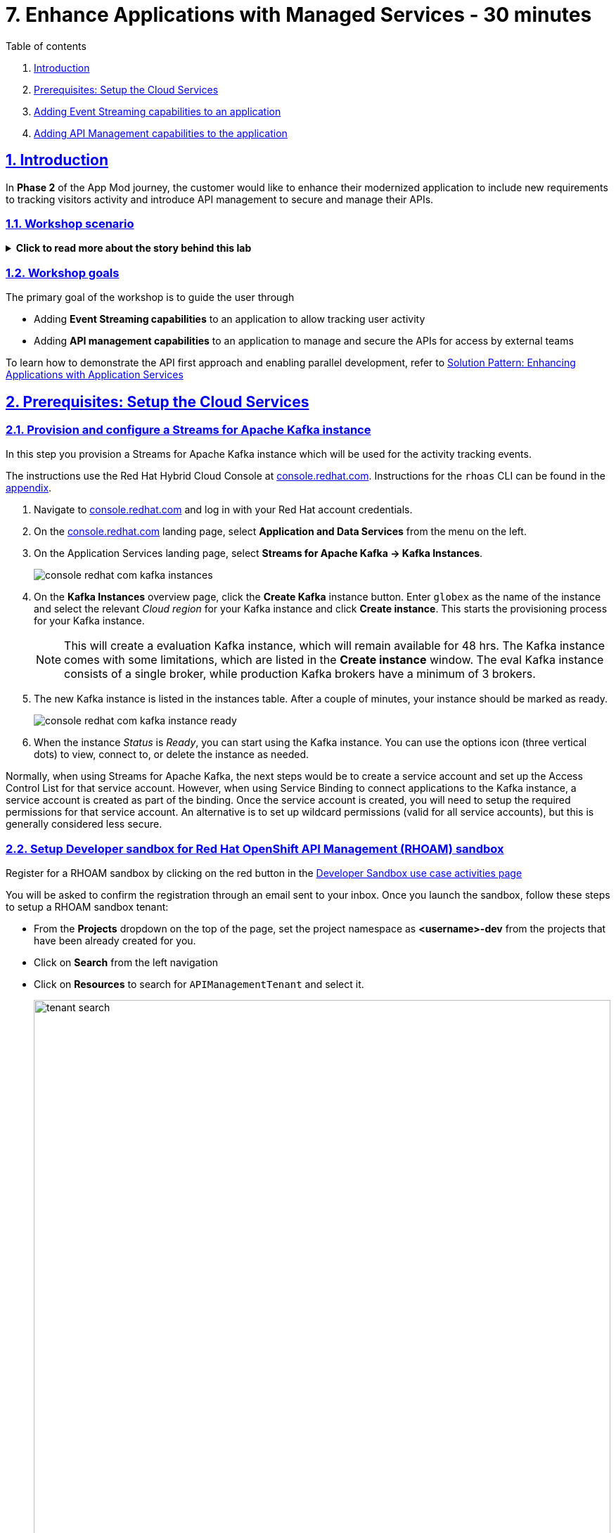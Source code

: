 = 7. Enhance Applications with Managed Services - 30 minutes

:sectnums:
:sectlinks:
:doctype: book

[sidebar]
.Table of contents
--
1. <<introduction,Introduction>> 
2. <<prerequisites-setup-the-cloud-services,Prerequisites: Setup the Cloud Services>>
3. <<add-event-stream,Adding Event Streaming capabilities to an application>>
4. <<add-api-mgmt,Adding API Management capabilities to the application>>
--

[#introduction]
== Introduction
In *Phase 2* of the App Mod journey, the customer would like to enhance their modernized application to include new requirements to tracking visitors activity and introduce API management to secure and manage their APIs.

=== Workshop scenario
.[underline]#*Click to read more about the story behind this lab*#
[%collapsible]
====

[discrete]
=== The Background

*In Phase 1:*

* The application is modernized into microservices and runs on OpenShift and  inherits all its benefits.
* Adoption of GitOps practices decreases Lead Time for Change, Mean Time to Recover and Change Failure Rate while increasing Deployment Frequency


Fast forward 6 months!

Taking advantage of this new momentum, the business comes up with new requirements for the e-commerce retail application.
In *Phase 2*, the customer would like to enhance their modernized application to include new requirements and features.

* Track how visitors engage with their website, derive intelligence  out of user activity stream
* Process and analyze  this user activity stream  to showcase Featured Products based on products with the most customer interest leading a more personalised experience.
* Introduce a multi-channel approach to build a mobile app as a new channel of access - mobile development is  most likely to be outsourced

[discrete]
=== Common Challenges

There are however a number of challenges with the new requirements:

* Adding new channels remains difficult, with a high risk of tight coupling to the existing services, which would slow down development productivity and time to market.
* The existing services need to be managed and secured to allow access for external partners and development teams. Governance remains a challenge.
* Adoption of new technologies such as event streaming requires time and new skills, which are not readily available inside the company.

In order to cope with these challenges, the development team decides for a new approach.

[discrete]
=== A new development approach

*Adoption of Apache Kafka* as a streaming platform to ingest and process user activity event streams.

*API First approach*:  API contract is formalized in a OpenAPI spec document before dev commences.  API design phase is done collaboratively with all stakeholders. The  first version of the OpenAPI spec document is pushed and managed in a service registry, which acts a the system of truth. Mocks are created for the API.

*Parallel Development* streams with  API first approach enables parallel development streams. 
- UI development teams and other API consumers start their development against the mocked 
- Backend development teams can implement the APIs using modern cloud-native frameworks and test the implementation against the OpenAPI spec to ensure that the implementation does not break the contract.

*Manage and Secure the APIs*  Use an API management platform  to expose the APIs in a secure and managed manner for access by the mobile app and other 3rd party applications.

*Managed cloud services* preferred for easy and rapid adoption of new middleware components like the API Management platform and Apache Kafka. This allows the teams to focus on the business requirements, without the need to invest in skills and infrastructure to deploy and maintain these components.

====

=== Workshop goals

The primary goal of the workshop is to guide the user through 

* Adding *Event Streaming capabilities* to an application to allow tracking user activity
* Adding *API management capabilities* to an application to manage and secure the APIs for access by external teams

To learn how to demonstrate the API first approach and enabling parallel development, refer to https://redhat-solution-patterns.github.io/solution-pattern-enhancing-applications/solution-pattern-enhancing-applications/main/index.html[Solution Pattern: Enhancing Applications with Application Services,role=external,window=_blank] 


[#prerequisites-setup-the-cloud-services]
== Prerequisites: Setup the Cloud Services

=== Provision and configure a Streams for Apache Kafka instance

In this step you provision a Streams for Apache Kafka instance which will be used for the activity tracking events.

The instructions use the Red Hat Hybrid Cloud Console at link:https://console.redhat.com[console.redhat.com,role=external,window=_blank]. Instructions for the `rhoas` CLI can be found in the <<rhoas-cli-appendix,appendix>>.


. Navigate to https://console.redhat.com[console.redhat.com,role=external,window=_blank] and log in with your Red Hat account credentials.

. On the https://console.redhat.com[console.redhat.com] landing page, select *Application and Data Services* from the menu on the left.

. On the Application Services landing page, select *Streams for Apache Kafka → Kafka Instances*.
+
image::../images/8-enhance-apps/console-redhat-com-kafka-instances.png[]

. On the *Kafka Instances* overview page, click the *Create Kafka* instance button. Enter `globex` as the name of the instance and select the relevant _Cloud region_ for your Kafka instance and click *Create instance*. This starts the provisioning process for your Kafka instance.
+
[NOTE]
====
This will create a evaluation Kafka instance, which will remain available for 48 hrs. The Kafka instance comes with some limitations, which are listed in the *Create instance* window. The eval Kafka instance consists of a single broker, while production Kafka brokers have a minimum of 3 brokers. 
====

. The new Kafka instance is listed in the instances table. After a couple of minutes, your instance should be marked as ready. 
+
image::../images/8-enhance-apps/console-redhat-com-kafka-instance-ready.png[]

. When the instance _Status_ is _Ready_, you can start using the Kafka instance. You can use the options icon (three vertical dots) to view, connect to, or delete the instance as needed.

Normally, when using Streams for Apache Kafka, the next steps would be to create a service account and set up the Access Control List for that service account. However, when using Service Binding to connect applications to the Kafka instance, a service account is created as part of the binding. Once the service account is created, you will need to setup the required permissions for that service account. An alternative is to set up wildcard permissions (valid for all service accounts), but this is generally considered less secure.  


=== Setup Developer sandbox for Red Hat OpenShift API Management (RHOAM) sandbox

Register for a RHOAM sandbox by clicking on the red button in the https://red.ht/rhoam-sandbox[Developer Sandbox use case activities page,role=external,window=_blank]

You will be asked to confirm the registration through an email sent to your inbox. Once you launch the sandbox, follow these steps to setup a RHOAM sandbox tenant:

* From the *Projects* dropdown on the top of the page, set the project namespace as *<username>-dev* from the projects that have been already created for you.
* Click on *Search* from the left navigation
* Click on *Resources* to search for `APIManagementTenant` and select it. 
+
image::../images/8-enhance-apps/tenant-search.png[width=100%]
* Select *Create APIManagementTenant* button
+
image::../images/8-enhance-apps/create-APIManagementTenant.png[width=100%]
* You will be taken to the YAML configuration of this resource. Click the *Create* button at the bottom of the YAML displayed.
* You will be taken to the Details page of this resource. Click on the YAML tab to view the changes to the YAML configuration.
* Watch for changes to the YAML of the APIManagementTenant resource, and wait for  the status to be displayed at the bottom of the YAML to become `status.provisioningStatus: 3scale account ready`
+
image::../images/8-enhance-apps/api-tenant-deployed.png[width=100%]
* The API Management  Tenant account is now provisioned and is ready for use. 
This may take a couple of minutes. 
* To access OpenShift API Management, navigate to the *Launcher* pane on the right side, select `API Management`
+
image::../images/8-enhance-apps/launcher-pane.png[width=100%]
* Choose to *Authenticate through <> Red Hat Single Sign-On*, and  login using the identity provider that applies to you, e.g DevSandbox.
+
image::../images/8-enhance-apps/sso-login.png[width=100%] 
image::../images/8-enhance-apps/devsandbox-login.png[width=100%] 
* You will be able to view the Dashboard

This completes the environment prerequistes setup. In the next section, you will use these Cloud Services to enhance your applications.

[#add-event-stream]
== Adding Event Streaming capabilities to an application

=== Introduction

To support the business requirement of capturing and processing user activity on the Globex Coolstuff application, two new services have been developed:

* *Activity Tracking service*: This service exposes a REST endpoint. User activities on the Coolstuff website (such as opening a product page, liking a product etc..) generates an activity payload which is sent to the Activity tracking REST endpoint. The service transforms this payload into a Kafka message which is sent to a topic on the Kafka broker.
* *Recommendation Engine*: This service consumes and processes the events produced by the Activity Tracking service. The service uses the Kafka Streams library to continuously determine the top featured products (the products which generate the most activities).
The service also exposes a REST endpoint to expose the list of featured products.

Both services are developed using Quarkus and the Quarkus extensions for reactive messaging and Kafka Streams. The development of the services is outside the scope of this workshop, but you are encouraged to examine the source code of the applications on GitHub: link:https://github.com/app-modernization-workshop-globex/activity-tracking-service[Activity Tracking Service,role=external,window=_blank] and link:https://github.com/app-modernization-workshop-globex/recommendation-engine[Recommendation Engine,role=external,window=_blank]

=== Workshop Activities

In this part of the workshop you will connect the Activity Tracking and Recommendation Engine applications to the OpenShift Streams for Apache Kafka instance using link:https://docs.openshift.com/container-platform/4.10/applications/connecting_applications_to_services/understanding-service-binding-operator.html[Service Binding,role=external,window=_blank].

The setup and the configuration of the Streams for Apache Kafka instance as well as the service binding can also be done using the Red Hat OpenShift Application Services (`rhoas`) CLI. Instructions for completing the workshop using the `rhoas` CLI can be found in the <<rhoas-cli-appendix,appendix>> at the end of the instructions.


.[underline]#Click to learn more about Service Binding#
[%collapsible]
====
Service Binding allows you to communicate connection details and secrets to an application to allow it to bind to a service. In this context, a service can be anything: a Kafka instance, a NoSQL database, etc. By using Service Binding, we no longer need to configure connection details (host, port), authentication mechanisms (SASL, OAuth) and credentials (username/password, client id/client secret) in an application. Instead, Service Binding injects these variables into your application container (as files or environment variables) for your application to consume. The Quarkus Kubernetes Service Binding extension enables Quarkus applications to automatically pickup these variables, injected as files, from the container's filesystem, removing the need to specify any configuration settings in the application resources (e.g configuration files) themselves.

https://servicebinding.io/[Service Binding For Kubernetes,role=external,window=_blank]. 
====


=== Step-By-Step Instructions

==== Explore the environment

. In a browser window, navigate to the console of the lab OpenShift cluster. Open the *Developer* perspective in the *globex-userXX* namespace.
. In the Developer perspective, open the *Topology* view. Expect to see something like this (rearrange the topology as you see fit):
+
image::../images/8-enhance-apps/globex-deployment-topology.png[]
+
The deployed topology consists of:
+
** `globex-ui`: The Globex Coolstuff web application (Node.js/Angular). 
** `catalog-app`: The Globex Coolstuff catalog service, consisting of the catalog database and the Spring Boot catalog microservice.
** `inventory-app`: The Globex Coolstuff inventory service, consisting of the inventory database and the Quarkus inventory microservice.
** `activity-tracking`: The Activity Tracking service. Notice that the deployment of the service is scaled to zero. The service will be scaled up once the connection to the Kafka broker is set up.
**  `recommendation-engine`: The Recommendation Engine service. Notice that the deployment of the service is scaled to zero. The service will be scaled up once the connection to the Kafka broker is set up.
** `activity-tracking-simulator`: A Quarkus service that simulates user activity events and sends them to the Activity Tracking service.
. Find the route to the *Globex UI* application and open the URL in your browser. Expect to see the home page of the Globex Coolstuff web application:
+
image::../images/8-enhance-apps/globex-coolstuff-home-page.png[]
+
. Click on *Cool Stuff Store* in the top menu to see a paginated list of products:
+
image::../images/8-enhance-apps/globex-coolstuff-product-page.png[]
. The _Featured_ pane on the home page is empty at the moment. Also the product list page has an empty bar above the product list. These elements will be populated once the recommendation engine is up and running. 

==== Create a Kafka Topic in OpenShift Streams for Apache Kafka

. In the *Kafka Instances* page of the web console, click the name of the Kafka instance (`globex`) that you want to add a topic to.

. Select the *Topics* tab, click *Create topic*, and follow the guided steps to define the topic details. Click *Next* to complete each step and click *Finish* to complete the setup.
+
image::../images/8-enhance-apps/rhosak-create-topic.png[]
+
* *Topic name*: Enter `globex.tracking`.
* *Partitions*: Keep the default value at `1`. 
* *Message retention*: Keep default values. [ *Retention time*: `A week` and *Retention Size*: `Unlimited`. ]
* *Replicas*: Keep default values
+
[NOTE]
====
The Activity Tracking service, which has been already deployed for you, sends activity events to this topic named `globex.tracking`. Additional topics are required by the recommendation engine, but these topics are created dynamically when the application starts up.
====
+
.[underline]#*Click to learn more about these parameters*#
[%collapsible]
====
* Partitions are distinct lists of messages within a topic and enable parts of a topic to be distributed over multiple brokers in the cluster. A topic can contain one or more partitions, enabling producer and consumer loads to be scaled.
* Message retention time is the amount of time that messages are retained in a topic before they are deleted or compacted, depending on the cleanup policy. Retention size is the maximum total size of all log segments in a partition before they are deleted or compacted. For this workshop you can keep the default values.
* Replicas are copies of partitions in a topic. Partition replicas are distributed over multiple brokers in the cluster to ensure topic availability if a broker fails. When a follower replica is in sync with a partition leader, the follower replica can become the new partition leader if needed.
***For this release of Streams for Apache Kafka, the replicas are preconfigured. As the eval Kafka instance consists of only one broker, the number of partition replicas for the topic is set to `1`, as well as the minimum number of follower replicas that must be in sync with a partition leader. For a production Kafka broker on Streams for Apache Kafka these values will be `3` and `2` respectively. 
====
. After you complete the topic setup, the new Kafka topic is listed in the topics table. You can now start producing and consuming messages to and from this topic using services that you connect to this instance.
+
image::../images/8-enhance-apps/rhosak-topic-created.png[]



==== Binding applications to Streams for Apache Kafka

Binding applications to services using Service Binding requires the Service Binding operator to be installed on the OpenShift cluster. To bind more specifically to a OpenShift Streams for Apache Kafka instance, the Red Hat OpenShift Application Services (RHOAS) operator is required. Both operators have been installed on your OpenShift cluster.

===== [underline]#*Connect OpenShift Streams for Apache Kafka*#

In this part of the workshop you connect your OpenShift instance to the Streams for Kafka instance you created previously. This can be done from the Developer perspective on the OpenShift console, or using the `rhoas` CLI. Instructions for the CLI can be found in the <<rhoas-cli-appendix,appendix>>.

. In a browser window, navigate to the console of your OpenShift cluster. Open the *Developer* perspective in the *globex* namespace.
. In the Developer perspective, navigate to the *+Add* view. Locate the *Developer Catalog* card with the *Managed Services* entry
+
image::../images/8-enhance-apps/openshift-console-developer-catalog.png[]
. Click the *Managed Services* link. This opens the Managed Services page, which has a card for *Red Hat OpenShift Application Services*.
+
image::../images/8-enhance-apps/openshift-console-application-services.png[]
. In order to discover the managed services you are entitled to, you need to unlock the functionality with a token obtained from link:https://console.redhat.com[console.redhat.com]. Please make sure you are logged in with the RHN ID you had used to create the Kafka instance +
Open a new browser tab and navigate to link:https://console.redhat.com/openshift/token[console.redhat.com/openshift/token,role=external,window=_blank]. Click on *Load token* in the *Connect with offline token* box. Copy the generated API token.
. Go back to the browser tab with the OpenShift console, and click the *Red Hat OpenShift Application Services* card. Paste the API token value in the *API Token* field. Click *Connect*. +
This may take a minute or so. You are redirected back to the *Managed Services* page, which shows now a card for *Red Hat OpenShift Streams for Apache Kafka*.
+
image::../images/8-enhance-apps/openshift-console-rhosak.png[]
. Click the *Red Hat OpenShift Streams for Apache Kafka* card, and click *Connect*. This opens a page which shows the Kafka instances that you can connect to. Select the entry `globex` and click *Next*
+
image::../images/8-enhance-apps/openshift-console-rhosak-connect.png[]
. You are redirected to the *Topology View* of the Developer perspective, which shows now an entry for the managed Kafka instance.
+
image::../images/8-enhance-apps/openshift-console-topology-rhosak.png[]
. The entry is backed by a `KafkaConnection` custom resource created by the OpenShift Application Services operator. To see the details of the KafkaConnection resource, click on the resource in the Topology view, and in the Details window, select *Edit KafkaConnection* to see the YAML structure of the custom resource. +
Notice that the YAML structure contains the bootstrap URL to the Kafka broker, as well as a reference to a secret containing the data of a service account, named `rh-cloud-services-service-account`.


===== [underline]#*Set Permissions for a Service Account*#

As part of connecting to the managed Kafka instance, a service account is created. This is the service account that will be used by the Activity Tracking and Recommendation Engine services to actually connect to the managed Kafka instance. To make this work, the service account needs permissions, in particular the service account needs to be able to consume from topics, produce to topics and create new topics.

Setting permissions in the Access Control List of a Streams for Apache Kafka can be done in the link:https://console.redhat.com[console.redhat.com] console, or using the `rhoas` CLI. Instructions for the CLI can be found in the <<rhoas-cli-appendix,appendix>>.

. Navigate to the *Application and Data Services* page of the link:https://console.redhat.com[console.redhat.com] console.
. On the *Service Accounts* page, check that a service account was created by the OpenShift Application Services operator. Look for a service account with a name like `rhoas-operator-xxx`.
. Navigate to the *Streams for Apache Kafka -> Kafka instances* page and open the page for your Kafka instance.
. Click the *Access* tab to view the current ACL for this instance.
+
image::../images/8-enhance-apps/rhosak-default-access.png[]

. Click *Manage access*, use the *Account* drop-down menu to select the service account that was created by the OpenShift Application Services operator, and click *Next*.

. Under *Assign Permissions*, use the drop-down menus to set the permissions shown in the following table for this service account. +
Select the *Consume from a topic* and *Produce to a topic* from the *Task-based permission* possibilities. Set the topic and consumer group names to `is` and `*`.
+
image::../images/8-enhance-apps/rhosak-manage-access.png[]
+
Click *Save*.
+
The ACL list for the service account should look like:
+
image::../images/8-enhance-apps/rhosak-access-serviceaccount.png[]

===== [underline]#*Bind applications to Streams for Apache Kafka*#

You can now bind the Activity Tracking Service and Recommendation Engine to the OpenShift Streams for Apache instance. Through Service Binding the connection details are injected into the application pods. Service Binding to a managed Kafka instance can be done on the Topology view of OpenShift console, or through the `rhoas` CLI. The instructions for the `rhoas` CLI can be found in the <<rhoas-cli-appendix,appendix>>.

. Navigate to the *Topology* view of the OpenShift console in the *globex* namespace.
. Hover over the *activity-tracking* deployment, and grab the arrow that appears. Drag the arrow to the *KafkaConnection* icon. When reaching the KafkaConnection icon, a text box `Create Service Binding` appears. Release the arrow. Click *Create* in the *Create Service Binding* pop-up window. The Activity Tracking deployment and the KafkaConnection icon are now connected with a solid black arrow.
+
image::../images/8-enhance-apps/rhosak-service-binding.png[]
. Click on the activity-tracking deployment to open the details window, and click on the deployment name to open the full details of the Deployment. Notice that the service binding occurs by injecting a secret into the pod:
+
image::../images/8-enhance-apps/service-binding-secret.png[]
. Scale the activity-tracking deployment to 1 replica.
. Check the logs of the activity-tracking pod, and notice that the pod successfully connects to the Kafka broker instance.
+
----
exec java -Dquarkus.http.host=0.0.0.0 -Djava.util.logging.manager=org.jboss.logmanager.LogManager -XX:+ExitOnOutOfMemoryError -cp . -jar /deployments/quarkus-run.jar
__  ____  __  _____   ___  __ ____  ______ 
 --/ __ \/ / / / _ | / _ \/ //_/ / / / __/ 
 -/ /_/ / /_/ / __ |/ , _/ ,< / /_/ /\ \   
--\___\_\____/_/ |_/_/|_/_/|_|\____/___/   
2022-05-23 15:26:40,829 INFO  [org.apa.kaf.com.sec.aut.AbstractLogin] (main) Successfully logged in.
2022-05-23 15:26:41,061 INFO  [io.sma.rea.mes.kafka] (main) SRMSG18258: Kafka producer kafka-producer-tracking-event, connected to Kafka brokers 'globex-ca-m-q-mtp---qgalcrg.bf2.kafka.rhcloud.com:443', is configured to write records to 'globex.tracking'
2022-05-23 15:26:41,363 INFO  [io.quarkus] (main) activity-tracking-service 1.0.0-SNAPSHOT on JVM (powered by Quarkus 2.7.4.Final) started in 2.427s. Listening on: http://0.0.0.0:8080
2022-05-23 15:26:41,364 INFO  [io.quarkus] (main) Profile prod activated. 
2022-05-23 15:26:41,364 INFO  [io.quarkus] (main) Installed features: [cdi, kafka-client, resteasy-reactive, smallrye-context-propagation, smallrye-health, smallrye-reactive-messaging, smallrye-reactive-messaging-kafka, vertx]
----
. Repeat the same procedure for the *recommendation-engine* deployment. Once the service binding created, scale the deployment to 1 pod.
. Once the recommendation-engine is up and running, check in the link:https://console.redhat.com[console.redhat.com] console that a number of new topics have been created:
+
image::../images/8-enhance-apps/rhosak-kafka-streams-topics.png[]
+
Those are the topics created by the Kafka Streams topology in the Recommendation Engine to calculate the top featured products based on activity events.

==== Testing the Globex Coolstuff application

Now that the Activity Tracking and Recommendation Engine apps are up and running, we can test the generation of activity events and the calculation of the top featured products.

The deployment topology for the workshop includes an activity simulator service which will generate a number of activity events randomly distributed over a list of products. These activity events are sent to the Activity Tracking service and transformed into Kafka messages in the `globex.tracking` topic. These messages are consumed by the Recommendation Engine app to calculate the top featured products.

. In the OpenShift console, locate the route for the *activity-tracking-simulator* deployment.
. Open a browser tab pointing to the application, and navigate to the `q/swagger-ui` path in the browser (e.g. `https://<url>.opentlc.com>/q/swagger-ui`). This opens a Swagger UI page which allows you to use the REST API of the application. The REST application has only one operation, `POST /simulate`.
+
image::../images/8-enhance-apps/activity-tracking-simulator-swagger-ui.png[]
. Generate a number activities. Set `count` to any value between 100 and 1000.
. OpenShift Streams for Apache Kafka has a message viewer functionality that allows you to inspect the contents of messages in a topic. +
Navigate to link:https://console.redhat.com[console.redhat.com], select your Kafka instance and in the instance window select the *Topics* tab. Click on the `globex.tracking` topic, and select the messages tab. Notice the activity event messages, with a JSON payload:
+
image::../images/8-enhance-apps/rhosak-messages-tracking.png[]
. The featured product list calculated by the Recommendation Engine is produced to the `globex.recommendation-product-score-aggregated-changelog` topic. The list is recalculated roughly every 10 seconds as long as activity events are produced. Every calculation produces a message to the changelog topic. The last message in the topic represents the latest top featured list.
+
image::../images/8-enhance-apps/rhosak-messages-aggregated-changelog.png[]
. In a browser window, navigate to the home page of the Globex Coolstuff web application. Notice that the home page now shows a list of featured products.
+
image::../images/8-enhance-apps/globex-coolstuff-home-page-featured.png[]
+
Also, the product page now shows a banner with the featured products.
+
image::../images/8-enhance-apps/globex-coolstuff-product-page-featured.png[]

Congratulations! You reached the end of this part of the workshop, in which you added event streaming capabilities to the Globex Coolstuff application, using the OpenShift Streams for Apache Kafka managed cloud service, and Service Binding to connect your apps to the Kafka instance. 


[#add-api-mgmt]
== Adding API Management capabilities to the application

In this part of the workshop you will use the  RHOAM sandbox environment that you have already setup in the prerequisites section to manage and secure the pre-deployed *Catalog* service.

=== Create an API Product

A product is a customer-facing API that packages one or more backends. You will create an API  Product manually with the following instructions

. In a browser window navigate to the Red Hat OpenShift API Management console.
. In the Dashboard, under the APIs section, click *Create Product* in the *_Products_* card.
+
image::../images/8-enhance-apps/rhoam-dashboard.png[Red Hat OpenShift API Management Dashboard]
. Provide the following details:
+
image::../images/8-enhance-apps/create-product.png[width=100%]
+
* *Name*: `globex-product-catalog`
* *System name*: `globex-product`
* *Description*: `Optional field containing more details about the product.`

. Click *Create Product*.
. A Product `globex-product-catalog` is created and you are taken to the Product Overview page

=== Create an API Backend
. In  the Dashboard, . Under the APIs section, click Create Backend in the *_Backends_* card
. Provide the following details and Click *Create Backend*
+
image::../images/8-enhance-apps/create-backend.png[]
* *Name*: `globex-catalog`.
* *System name*: `globex-catalog`.
* *Description*: `Optional field containing more details about the backend`.
* *Private endpoint*: Base URL of the Product Catalog API.
+ 
[NOTE]
====
Instructions on how to access the Private Endpoint of the Product Catalog API:

* Access the Developer Perspective Topology of the OpenShift environment where the Globex application has been deployed
* Click on the *catalog-service icon* and you will see the deployment details popup on the right hand side
+
image::../images/8-enhance-apps/globex-deployment-topology-catalog-service.png[]
* Copy the Location as present at the bottom of this under Routes. This would look something like this `https://catalog-globex-userXX.apps.cluster-pppk8.pppk8.sandbox45.opentlc.com:443`
====

=== Add  Backend to Product
. Navigate to the Product `*globex-product-catalog*` overview page, and navigate to  *Integration > Backend*
. Click on *Add Backend*, choose `globex-catalog` from the dropdown, and click on *Add to Product* button
+
image::../images/8-enhance-apps/add-backend-to-product.png[width=100%]

=== Create an application plans to define a customer-facing API product

. Go to the Dashboard
. Under the API section, click on  `globex-product-catalog` under the *_Product_*
. In *Applications > Application Plans* menu on the left hand side, click on *Create Application Plan*
. Provide the following details:
+
image::../images/8-enhance-apps/create-app-plan.png[]
* *Name*: `globex-app-plan`
* *System name*: `globex-app-plan`
. Click *Create Application Plan*.

=== Create applications for the default account

An application is always associated with an application plan. Applications are stored within developer accounts.

. Navigate to Audience > Accounts > Listing.
. Click *Create* to create a new Developer account.
. Provide the following details:
+
image::../images/8-enhance-apps/create-audience.png[]
* *Username*: `globex-dev`
* *Email*: enter an email address
* *Password*: enter a password
* *Organization/Group Name*: `Globex`
. Click *Create*
. Go to the *Application tab* of this account through the navigation on the top of the page.
+
image::../images/8-enhance-apps/audience-add-app.png[]
. Click *Create Application*.
. You will view the *New Application* page
. Choose the following details:
+
image::../images/8-enhance-apps/create-app.png[]
* *Product*: `globex-product-catalog`
* *Application plan*: `globex-app-plan`
* *Name*: `globex-application`
* *Description*: a suitable description
. Click *Create Application*.
. You can see your new application in Dashboard > Audience > Accounts > Applications > Listing


=== Test integration of the API

. Navigate to the *Product > globex-product-catalog > Integration > Configuration*
. Under *APIcast Configuration*, click *Promote to Staging APIcast* to promote the new APIcast configuration to staging,
. To test requests to your API product, copy the command provided in *Example curl for testing* and access it from a browser.
+
image::../images/8-enhance-apps/curl-test-api.png[]
. Include the path `services/products` in the URL so that it looks something like this
`https://globex-product-jaya-devnation2-apicast-staging.apps.rhoam-ds-prod.xe9u.p1.openshiftapps.com/services/products?user_key=282d71626bc661abdd2ce204d1fc2285`
. After you run the command, you should get a JSON response containing results from the Catalog API.
* In real life, the mobile app would be using the staging and production API endpoints securely to access the APIs.
* Click on the *Analytics > Traffic* link on the left hand side. You will see the `Hits` details
+
image::../images/8-enhance-apps/api-traffic.png[]
* This chart shows a summary of traffic statistics for the application.


➡️ link:./8-summary.adoc[8. Summary]

⬅️ link:./6-deploy-to-kubernetes.adoc[6. Deploy to Kubernetes]

'''

:sectnums!:

[#rhoas-cli-appendix]
== Appendix: Use the `rhoas` CLI

If you prefer to use the `rhoas` CLI to provision and configure the OpenShift Streams for Apache Kafka instance, and to bind your applications to the Kafka instance using Service Binding, you can follow the following instructions:

* Install the `rhoas` CLI
** Obtain the latest release of the `rhoas` CLI archive for your operating system from the https://github.com/redhat-developer/app-services-cli/releases/latest[Red Hat OpenShift Application Services CLI releases] page on GitHub.
** Install the package (or extract the archive), and add the `rhoas` executable to your path.
** Check the version of the CLI
+
[.console-input]
[source,bash]
----
$ rhoas version
----
+
[.console-output]
[source,text]
----
rhoas version 0.42.2
----

* Login into Red Hat Application Services
+
[.console-input]
[source,bash]
----
$ rhoas login
----
+
This initiates a browser based login. Log in using your Red Hat Account credentials.

* Provision an evaluation Kafka instance:
** Provision the instance:
+
[.console-input]
[source,bash]
----
$ rhoas kafka create --name globex --region us-east-1
----
+
[.console-output]
[source,text]
----
{                                                                                                                  
  "cloud_provider": "aws",                                                                                         
  "created_at": "2022-05-23T17:20:03.700415552Z",                                                                  
  "href": "/api/kafkas_mgmt/v1/kafkas/ca5s4gjtq6jlcbnumh5g",                                                       
  "id": "ca5s4gjtq6jlcbnumh5g",                                                                                    
  "instance_type": "developer",                                                                                    
  "kafka_storage_size": "10Gi",                                                                                    
  "kind": "Kafka",                                                                                                 
  "multi_az": false,                                                                                               
  "name": "globex",                                                                                                
  "owner": "rh-bu-cloudservices-tmm",                                                                              
  "reauthentication_enabled": true,                                                                                
  "region": "us-east-1",                                                                                           
  "status": "accepted",                                                                                            
  "updated_at": "2022-05-23T17:20:03.700415552Z"                                                                   
}
----
** To check the status of the kafka instance:
+
[.console-input]
[source,bash]
----
$ rhoas status
----
+
[.console-output]
[source,text]
----
Service Context Name:   default
Context File Location:  /home/bernard/.config/rhoas/contexts.json

  Kafka
  -----------------------------------------------------------------------------
  ID:                     ca5s4gjtq6jlcbnumh5g
  Name:                   globex
  Status:                 ready
  Bootstrap URL:          globex-ca-s-gjtq-jlcbnumh-g.bf2.kafka.rhcloud.com:443
----

* Create a Kafka topic:
** Create the topic:
+
[.console-input]
[source,bash]
----
$ rhoas kafka topic create --name globex.tracking --partitions 1
----
** Verify the topics:
+
[.console-input]
[source,bash]
----
$ rhoas kafka topic list
----
+
[.console-output]
[source,text]
----
  NAME              PARTITIONS   RETENTION TIME (MS)   RETENTION SIZE (BYTES)  
 ----------------- ------------ --------------------- ------------------------ 
  globex.tracking            1   604800000             -1 (Unlimited)         
----

* Connect Streams for Apache Kafka instance.
** Before starting, make sure that you are connected to your OpenShift cluster using the `oc` CLI. 
** To connect your Kafka instance to your project, execute the following command in the terminal:
+
[.console-input]
[source,bash]
----
$ rhoas cluster connect -n globex
----
** You are asked to select the type of service you want to connect. Select *kafka* and press `enter`.
+
[.console-output]
[source,text]
----
? Select type of service  [Use arrows to move, type to filter]
> kafka
  service-registry
----
** The CLI will prints the *Connection Details* and asks you to confirm. Type `y` and press `enter` to continue.
+
[.console-output]
[source,text]
----
? Select type of service kafka
This command will link your cluster with Cloud Services by creating custom resources and secrets.
In case of problems please execute "rhoas cluster status" to check if your cluster is properly configured

Connection Details:

Service Type:                   kafka
Service Name:                   globex
Kubernetes Namespace:           globex
Service Account Secret:         rh-cloud-services-service-account

? Do you want to continue? (y/N) 
----
** You will be asked to provide a token, which can be retrieved from link:https://console.redhat.com/openshift/token[console.redhat.com/openshift/token]. Navigate to this URL, copy the token to your clipboard, and copy it into your terminal. Press `enter` to continue. 
+
You should see output similar to this:
+
[.console-output]
[source,text]
----
✔️  Token Secret "rh-cloud-services-accesstoken" created successfully
✔️  Service Account Secret "rh-cloud-services-service-account" created successfully

Client ID:     srvc-acct-553dd8d3-e461-411d-a76c-7769bbb5c45d

Make a copy of the client ID to store in a safe place. Credentials won't appear again after closing the terminal.

You will need to assign permissions to service account in order to use it.

You need to separately grant service account access to Kafka by issuing following command

  $ rhoas kafka acl grant-access --producer --consumer --service-account srvc-acct-553dd8d3-e461-411d-a76c-7769bbb5c45d --topic all --group all

✔️  kafka resource "globex" has been created
Waiting for status from kafka resource.
Created kafka can be already injected to your application.

To bind you need to have Service Binding Operator installed:
https://github.com/redhat-developer/service-binding-operator

You can bind kafka to your application by executing "rhoas cluster bind"
or directly in the OpenShift Console topology view.

✔️  Connection to service successful.
----
+
[NOTE]
====
The same command can also be run in a non-interactive way:

[.console-input]
[source,bash]
----
$ rhoas cluster connect -n globex --service-type kafka --service-name globex --token eyJhbGciOiJ...GDC-cTHCwgmxT-nzM -y
----
====

** To verify that the connection has been successfully created, execute the following oc command: 
+
[.console-input]
[source,bash]
----
$ oc get KafkaConnection -n globex 
----
+
This should return a *KafkaConnection* with the name of your Kafka instance.
+
[.console-output]
[source,text]
----
NAME        AGE
globex      3m42s
----

* Assign permissions to the service account created by the OpenShift Application Services operator:
+
[.console-input]
[source,bash]
----
$ rhoas kafka acl grant-access --producer --consumer --service-account srvc-acct-553dd8d3-e461-411d-a76c-7769bbb5c45d --topic all --group all -y
----
+
[.console-output]
[source,text]
----
The following ACL rules will be created:

  PRINCIPAL (7)                                    PERMISSION   OPERATION   DESCRIPTION              
 ------------------------------------------------ ------------ ----------- ------------------------- 
  srvc-acct-553dd8d3-e461-411d-a76c-7769bbb5c45d   allow        describe    topic is "*"             
  srvc-acct-553dd8d3-e461-411d-a76c-7769bbb5c45d   allow        read        topic is "*"             
  srvc-acct-553dd8d3-e461-411d-a76c-7769bbb5c45d   allow        read        group is "*"             
  srvc-acct-553dd8d3-e461-411d-a76c-7769bbb5c45d   allow        write       topic is "*"             
  srvc-acct-553dd8d3-e461-411d-a76c-7769bbb5c45d   allow        create      topic is "*"             
  srvc-acct-553dd8d3-e461-411d-a76c-7769bbb5c45d   allow        write       transactional-id is "*"  
  srvc-acct-553dd8d3-e461-411d-a76c-7769bbb5c45d   allow        describe    transactional-id is "*"  

✔️  ACLs successfully created in the Kafka instance "globex"
----

* Bind an application to a Streams for Apache Kafka instance.
** Execute the following command:
+
[.console-input]
[source,bash]
----
$ rhoas cluster bind -n globex
----
** You are asked to select the application you want to connect to. Select *activity-tracking* and press `enter`. (When repeating for the second application, select *recommendation-engine*)
+
[.console-output]
[source,text]
----
Looking for Deployment resources. Use --deployment-config flag to look for deployment configs
? Please select application you want to connect with  [Use arrows to move, type to filter]
> activity-tracking
  activity-tracking-simulator
  catalog-database
  catalog-service
  globex-ui
  inventory-database
  inventory-service
  recommendation-engine
----
** You are asked to select the type of service you want to connect. Select *kafka* and press `enter`.
+
[.console-output]
[source,text]
----
Looking for Deployment resources. Use --deployment-config flag to look for deployment configs
? Please select application you want to connect with activity-tracking
? Select type of service  [Use arrows to move, type to filter]
> kafka
  service-registry
----
**  The CLI asks you to confirm. Type `y` and press `enter` to continue.
+
[.console-output]
[source,text]
----
Looking for Deployment resources. Use --deployment-config flag to look for deployment configs
? Please select application you want to connect with activity-tracking
? Select type of service kafka
Binding "globex" with "activity-tracking" app
? Do you want to continue? (y/N)
----
+
The CLI produces the following output:
+
[.console-output]
[source,text]
----
Using ServiceBinding Operator to perform binding
✔️  Binding globex with activity-tracking app succeeded
----
+
[NOTE]
====
The command can also be run in a non-interactive way:

[.console-input]
[source,bash]
----
$ rhoas cluster bind -n globex --app-name activity-tracking --service-type kafka --service-name globex -y
$ rhoas cluster bind -n globex --app-name recommendation-engine --service-type kafka --service-name globex -y
----
====

➡️ link:./8-summary.adoc[8. Summary]

⬅️ link:./6-deploy-to-kubernetes.adoc[6. Deploy to Kubernetes]
